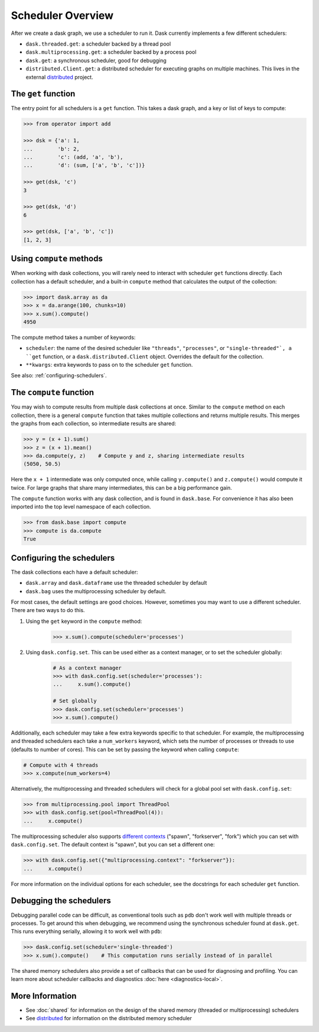 Scheduler Overview
==================

After we create a dask graph, we use a scheduler to run it. Dask currently
implements a few different schedulers:

-  ``dask.threaded.get``: a scheduler backed by a thread pool
-  ``dask.multiprocessing.get``: a scheduler backed by a process pool
-  ``dask.get``: a synchronous scheduler, good for debugging
-  ``distributed.Client.get``: a distributed scheduler for executing graphs
   on multiple machines.  This lives in the external distributed_ project.

.. _distributed: https://distributed.dask.org/en/latest/


The ``get`` function
--------------------

The entry point for all schedulers is a ``get`` function. This takes a dask
graph, and a key or list of keys to compute:

.. code-block:: python

   >>> from operator import add

   >>> dsk = {'a': 1,
   ...        'b': 2,
   ...        'c': (add, 'a', 'b'),
   ...        'd': (sum, ['a', 'b', 'c'])}

   >>> get(dsk, 'c')
   3

   >>> get(dsk, 'd')
   6

   >>> get(dsk, ['a', 'b', 'c'])
   [1, 2, 3]


Using ``compute`` methods
-------------------------

When working with dask collections, you will rarely need to
interact with scheduler ``get`` functions directly. Each collection has a
default scheduler, and a built-in ``compute`` method that calculates the output
of the collection:

.. code-block:: python

    >>> import dask.array as da
    >>> x = da.arange(100, chunks=10)
    >>> x.sum().compute()
    4950

The compute method takes a number of keywords:

- ``scheduler``: the name of the desired scheduler like ``"threads"``, ``"processes"``, or ``"single-threaded"`, a ``get`` function, or a ``dask.distributed.Client`` object.  Overrides the default for the collection.
- ``**kwargs``: extra keywords to pass on to the scheduler ``get`` function.

See also: :ref:`configuring-schedulers`.


The ``compute`` function
------------------------

You may wish to compute results from multiple dask collections at once.
Similar to the ``compute`` method on each collection, there is a general
``compute`` function that takes multiple collections and returns multiple
results. This merges the graphs from each collection, so intermediate results
are shared:

.. code-block:: python

    >>> y = (x + 1).sum()
    >>> z = (x + 1).mean()
    >>> da.compute(y, z)    # Compute y and z, sharing intermediate results
    (5050, 50.5)

Here the ``x + 1`` intermediate was only computed once, while calling
``y.compute()`` and ``z.compute()`` would compute it twice. For large graphs
that share many intermediates, this can be a big performance gain.

The ``compute`` function works with any dask collection, and is found in
``dask.base``. For convenience it has also been imported into the top level
namespace of each collection.

.. code-block:: python

    >>> from dask.base import compute
    >>> compute is da.compute
    True


.. _configuring-schedulers:

Configuring the schedulers
--------------------------

The dask collections each have a default scheduler:

- ``dask.array`` and ``dask.dataframe`` use the threaded scheduler by default
- ``dask.bag`` uses the multiprocessing scheduler by default.

For most cases, the default settings are good choices. However, sometimes you
may want to use a different scheduler. There are two ways to do this.

1. Using the ``get`` keyword in the ``compute`` method:

    .. code-block:: python

        >>> x.sum().compute(scheduler='processes')

2. Using ``dask.config.set``. This can be used either as a context manager, or to
   set the scheduler globally:

    .. code-block:: python

        # As a context manager
        >>> with dask.config.set(scheduler='processes'):
        ...     x.sum().compute()

        # Set globally
        >>> dask.config.set(scheduler='processes')
        >>> x.sum().compute()


Additionally, each scheduler may take a few extra keywords specific to that
scheduler. For example, the multiprocessing and threaded schedulers each take a
``num_workers`` keyword, which sets the number of processes or threads to use
(defaults to number of cores). This can be set by passing the keyword when
calling ``compute``:

.. code-block:: python

    # Compute with 4 threads
    >>> x.compute(num_workers=4)

Alternatively, the multiprocessing and threaded schedulers will check for a
global pool set with ``dask.config.set``:

.. code-block:: python

    >>> from multiprocessing.pool import ThreadPool
    >>> with dask.config.set(pool=ThreadPool(4)):
    ...     x.compute()

The multiprocessing scheduler also supports `different contexts`_ ("spawn",
"forkserver", "fork") which you can set with ``dask.config.set``. The default
context is "spawn", but you can set a different one:

.. code-block:: python

   >>> with dask.config.set({"multiprocessing.context": "forkserver"}):
   ...     x.compute()

.. _different contexts: https://docs.python.org/3/library/multiprocessing.html#contexts-and-start-methods

For more information on the individual options for each scheduler, see the
docstrings for each scheduler ``get`` function.


Debugging the schedulers
------------------------

Debugging parallel code can be difficult, as conventional tools such as ``pdb``
don't work well with multiple threads or processes. To get around this when
debugging, we recommend using the synchronous scheduler found at
``dask.get``. This runs everything serially, allowing it to work
well with ``pdb``:

.. code-block:: python

    >>> dask.config.set(scheduler='single-threaded')
    >>> x.sum().compute()    # This computation runs serially instead of in parallel


The shared memory schedulers also provide a set of callbacks that can be used
for diagnosing and profiling. You can learn more about scheduler callbacks and
diagnostics :doc:`here <diagnostics-local>`.


More Information
----------------

- See :doc:`shared` for information on the design of the shared memory
  (threaded or multiprocessing) schedulers
- See distributed_ for information on the distributed memory scheduler
